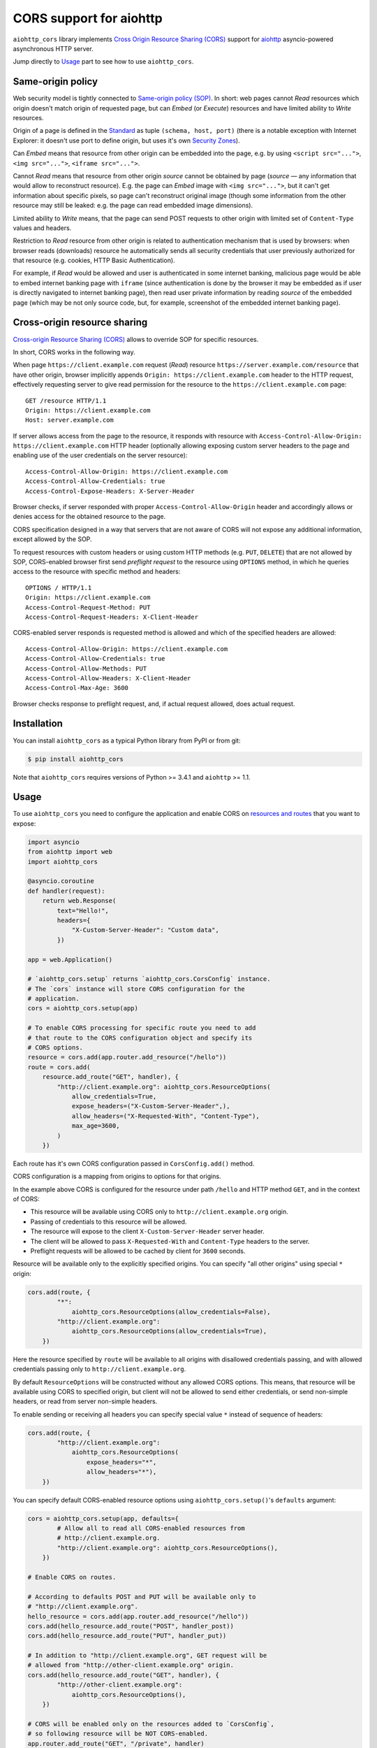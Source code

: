 ========================
CORS support for aiohttp
========================

``aiohttp_cors`` library implements
`Cross Origin Resource Sharing (CORS) <cors_>`__
support for `aiohttp <aiohttp_>`__
asyncio-powered asynchronous HTTP server.

Jump directly to `Usage`_ part to see how to use ``aiohttp_cors``.

Same-origin policy
==================

Web security model is tightly connected to
`Same-origin policy (SOP) <sop_>`__.
In short: web pages cannot *Read* resources which origin
doesn't match origin of requested page, but can *Embed* (or *Execute*)
resources and have limited ability to *Write* resources.

Origin of a page is defined in the `Standard <cors_>`__ as tuple
``(schema, host, port)``
(there is a notable exception with Internet Explorer: it doesn't use port to
define origin, but uses it's own
`Security Zones <https://msdn.microsoft.com/en-us/library/ms537183.aspx>`__).

Can *Embed* means that resource from other origin can be embedded into
the page,
e.g. by using ``<script src="...">``, ``<img src="...">``,
``<iframe src="...">``.

Cannot *Read* means that resource from other origin *source* cannot be
obtained by page
(*source* — any information that would allow to reconstruct resource).
E.g. the page can *Embed* image with ``<img src="...">``,
but it can't get information about specific pixels, so page can't reconstruct
original image
(though some information from the other resource may still be leaked:
e.g. the page can read embedded image dimensions).

Limited ability to *Write* means, that the page can send POST requests to
other origin with limited set of ``Content-Type`` values and headers.

Restriction to *Read* resource from other origin is related to authentication
mechanism that is used by browsers:
when browser reads (downloads) resource he automatically sends all security
credentials that user previously authorized for that resource
(e.g. cookies, HTTP Basic Authentication).

For example, if *Read* would be allowed and user is authenticated
in some internet banking,
malicious page would be able to embed internet banking page with ``iframe``
(since authentication is done by the browser it may be embedded as if
user is directly navigated to internet banking page),
then read user private information by reading *source* of the embedded page
(which may be not only source code, but, for example,
screenshot of the embedded internet banking page).

Cross-origin resource sharing
=============================

`Cross-origin Resource Sharing (CORS) <cors_>`__ allows to override
SOP for specific resources.

In short, CORS works in the following way.

When page ``https://client.example.com`` request (*Read*) resource
``https://server.example.com/resource`` that have other origin,
browser implicitly appends ``Origin: https://client.example.com`` header
to the HTTP request,
effectively requesting server to give read permission for
the resource to the ``https://client.example.com`` page::

    GET /resource HTTP/1.1
    Origin: https://client.example.com
    Host: server.example.com

If server allows access from the page to the resource, it responds with
resource with ``Access-Control-Allow-Origin: https://client.example.com``
HTTP header
(optionally allowing exposing custom server headers to the page and
enabling use of the user credentials on the server resource)::

    Access-Control-Allow-Origin: https://client.example.com
    Access-Control-Allow-Credentials: true
    Access-Control-Expose-Headers: X-Server-Header

Browser checks, if server responded with proper
``Access-Control-Allow-Origin`` header and accordingly allows or denies
access for the obtained resource to the page.

CORS specification designed in a way that servers that are not aware
of CORS will not expose any additional information, except allowed by the
SOP.

To request resources with custom headers or using custom HTTP methods
(e.g. ``PUT``, ``DELETE``) that are not allowed by SOP,
CORS-enabled browser first send *preflight request* to the
resource using ``OPTIONS`` method, in which he queries access to the resource
with specific method and headers::

    OPTIONS / HTTP/1.1
    Origin: https://client.example.com
    Access-Control-Request-Method: PUT
    Access-Control-Request-Headers: X-Client-Header

CORS-enabled server responds is requested method is allowed and which of
the specified headers are allowed::

    Access-Control-Allow-Origin: https://client.example.com
    Access-Control-Allow-Credentials: true
    Access-Control-Allow-Methods: PUT
    Access-Control-Allow-Headers: X-Client-Header
    Access-Control-Max-Age: 3600

Browser checks response to preflight request, and, if actual request allowed,
does actual request.

Installation
============

You can install ``aiohttp_cors`` as a typical Python library from PyPI or
from git:

.. code-block:: bash

    $ pip install aiohttp_cors

Note that ``aiohttp_cors`` requires versions of Python >= 3.4.1 and
``aiohttp`` >= 1.1.

Usage
=====

To use ``aiohttp_cors`` you need to configure the application and
enable CORS on
`resources and routes <https://aiohttp.readthedocs.org/en/stable/web.html#resources-and-routes>`__
that you want to expose:

.. code-block:: python

    import asyncio
    from aiohttp import web
    import aiohttp_cors

    @asyncio.coroutine
    def handler(request):
        return web.Response(
            text="Hello!",
            headers={
                "X-Custom-Server-Header": "Custom data",
            })

    app = web.Application()

    # `aiohttp_cors.setup` returns `aiohttp_cors.CorsConfig` instance.
    # The `cors` instance will store CORS configuration for the
    # application.
    cors = aiohttp_cors.setup(app)

    # To enable CORS processing for specific route you need to add
    # that route to the CORS configuration object and specify its
    # CORS options.
    resource = cors.add(app.router.add_resource("/hello"))
    route = cors.add(
        resource.add_route("GET", handler), {
            "http://client.example.org": aiohttp_cors.ResourceOptions(
                allow_credentials=True,
                expose_headers=("X-Custom-Server-Header",),
                allow_headers=("X-Requested-With", "Content-Type"),
                max_age=3600,
            )
        })

Each route has it's own CORS configuration passed in ``CorsConfig.add()``
method.

CORS configuration is a mapping from origins to options for that origins.

In the example above CORS is configured for the resource under path ``/hello``
and HTTP method ``GET``, and in the context of CORS:

* This resource will be available using CORS only to
  ``http://client.example.org`` origin.

* Passing of credentials to this resource will be allowed.

* The resource will expose to the client ``X-Custom-Server-Header``
  server header.

* The client will be allowed to pass ``X-Requested-With`` and
  ``Content-Type`` headers to the server.

* Preflight requests will be allowed to be cached by client for ``3600``
  seconds.

Resource will be available only to the explicitly specified origins.
You can specify "all other origins" using special ``*`` origin:

.. code-block:: python

    cors.add(route, {
            "*":
                aiohttp_cors.ResourceOptions(allow_credentials=False),
            "http://client.example.org":
                aiohttp_cors.ResourceOptions(allow_credentials=True),
        })

Here the resource specified by ``route`` will be available to all origins with
disallowed credentials passing, and with allowed credentials passing only to
``http://client.example.org``.

By default ``ResourceOptions`` will be constructed without any allowed CORS
options.
This means, that resource will be available using CORS to specified origin,
but client will not be allowed to send either credentials,
or send non-simple headers, or read from server non-simple headers.

To enable sending or receiving all headers you can specify special value
``*`` instead of sequence of headers:

.. code-block:: python

    cors.add(route, {
            "http://client.example.org":
                aiohttp_cors.ResourceOptions(
                    expose_headers="*",
                    allow_headers="*"),
        })

You can specify default CORS-enabled resource options using
``aiohttp_cors.setup()``'s ``defaults`` argument:

.. code-block:: python

    cors = aiohttp_cors.setup(app, defaults={
            # Allow all to read all CORS-enabled resources from
            # http://client.example.org.
            "http://client.example.org": aiohttp_cors.ResourceOptions(),
        })

    # Enable CORS on routes.

    # According to defaults POST and PUT will be available only to
    # "http://client.example.org".
    hello_resource = cors.add(app.router.add_resource("/hello"))
    cors.add(hello_resource.add_route("POST", handler_post))
    cors.add(hello_resource.add_route("PUT", handler_put))

    # In addition to "http://client.example.org", GET request will be
    # allowed from "http://other-client.example.org" origin.
    cors.add(hello_resource.add_route("GET", handler), {
            "http://other-client.example.org":
                aiohttp_cors.ResourceOptions(),
        })

    # CORS will be enabled only on the resources added to `CorsConfig`,
    # so following resource will be NOT CORS-enabled.
    app.router.add_route("GET", "/private", handler)

Also you can specify default options for resources:

.. code-block:: python

    # Allow POST and PUT requests from "http://client.example.org" origin.
    hello_resource = cors.add(app.router.add_resource("/hello"), {
            "http://client.example.org": aiohttp_cors.ResourceOptions(),
        })
    cors.add(hello_resource.add_route("POST", handler_post))
    cors.add(hello_resource.add_route("PUT", handler_put))

Resource CORS configuration allows to use ``allow_methods`` option that
explicitly specifies list of allowed HTTP methods for origin
(or ``*`` for all HTTP methods).
By using this option it is not required to add all resource routes to
CORS configuration object:

.. code-block:: python

    # Allow POST and PUT requests from "http://client.example.org" origin.
    hello_resource = cors.add(app.router.add_resource("/hello"), {
            "http://client.example.org":
                aiohttp_cors.ResourceOptions(allow_methods=["POST", "PUT"]),
        })
    # No need to add POST and PUT routes into CORS configuration object.
    hello_resource.add_route("POST", handler_post)
    hello_resource.add_route("PUT", handler_put)
    # Still you can add additional methods to CORS configuration object:
    cors.add(hello_resource.add_route("DELETE", handler_delete))

Here is an example of how to enable CORS for all origins with all CORS
features:

.. code-block:: python

    cors = aiohttp_cors.setup(app, defaults={
        "*": aiohttp_cors.ResourceOptions(
                allow_credentials=True,
                expose_headers="*",
                allow_headers="*",
            )
    })

    # Add all resources to `CorsConfig`.
    resource = cors.add(app.router.add_resource("/hello"))
    cors.add(resource.add_route("GET", handler_get))
    cors.add(resource.add_route("PUT", handler_put))
    cors.add(resource.add_route("POST", handler_put))
    cors.add(resource.add_route("DELETE", handler_delete))

Old routes API is supported — you can use ``router.add_router`` and
``router.register_route`` as before, though this usage is discouraged:

.. code-block:: python

    cors.add(
        app.router.add_route("GET", "/hello", handler), {
            "http://client.example.org": aiohttp_cors.ResourceOptions(
                allow_credentials=True,
                expose_headers=("X-Custom-Server-Header",),
                allow_headers=("X-Requested-With", "Content-Type"),
                max_age=3600,
            )
        })

You can enable CORS for all added routes by accessing routes list
in the router:

.. code-block:: python

    # Setup application routes.
    app.router.add_route("GET", "/hello", handler_get)
    app.router.add_route("PUT", "/hello", handler_put)
    app.router.add_route("POST", "/hello", handler_put)
    app.router.add_route("DELETE", "/hello", handler_delete)

    # Configure default CORS settings.
    cors = aiohttp_cors.setup(app, defaults={
        "*": aiohttp_cors.ResourceOptions(
                allow_credentials=True,
                expose_headers="*",
                allow_headers="*",
                allow_methods="*",
            )
    })

    # Configure CORS on all routes.
    for route in list(app.router.routes()):
        cors.add(route)

You can also use ``CorsViewMixin`` on ``web.View``:

.. code-block:: python

    class CorsView(web.View, CorsViewMixin):

        cors_config = {
            "*": ResourceOption(
                allow_credentials=True,
                allow_headers="X-Request-ID",
            )
        }

        @asyncio.coroutine
        def get(self):
            return web.Response(text="Done")

        @custom_cors({
            "*": ResourceOption(
                allow_credentials=True,
                allow_headers="*",
            )
        })
        @asyncio.coroutine
        def post(self):
            return web.Response(text="Done")

    cors = aiohttp_cors.setup(app, defaults={
        "*": aiohttp_cors.ResourceOptions(
                allow_credentials=True,
                expose_headers="*",
                allow_headers="*",
            )
    })

    cors.add(
        app.router.add_route("*", "/resource", CorsView),
        webview=True)


Security
========

TODO: fill this

Development
===========

To setup development environment:

.. code-block:: bash

   # Clone sources repository:
   git clone https://github.com/aio-libs/aiohttp_cors.git .
   # Create and activate virtual Python environment:
   python3 -m venv env
   source env/bin/activate
   # Install requirements and aiohttp_cors into virtual environment
   pip install -r requirements-dev.txt

To run tests:

.. code-block:: bash

   tox

To run only runtime tests in current environment:

.. code-block:: bash

   py.test

To run only static code analysis checks:

.. code-block:: bash

   tox -e check

Running Selenium tests
----------------------

To run Selenium tests with Firefox web driver you need to install Firefox.

To run Selenium tests with Chromium web driver you need to:

1. Install Chrome driver. On Ubuntu 14.04 it's in ``chromium-chromedriver``
   package.

2. Either add ``chromedriver`` to PATH or set ``WEBDRIVER_CHROMEDRIVER_PATH``
   environment variable to ``chromedriver``, e.g. on Ubuntu 14.04
   ``WEBDRIVER_CHROMEDRIVER_PATH=/usr/lib/chromium-browser/chromedriver``.

Release process
---------------

To release version ``vA.B.C`` from the current version of ``master`` branch
you need to:

1. Create local branch ``vA.B.C``.
2. In ``CHANGES.rst`` set release date to today.
3. In ``aiohttp_cors/__about__.py`` change version from ``A.B.Ca0`` to
   ``A.B.C``.
4. Create pull request with ``vA.B.C`` branch, wait for all checks to
   successfully finish (Travis and Appveyor).
5. Merge pull request to master.
6. Update and checkout ``master`` branch.

7. Create and push tag for release version to GitHub:

   .. code-block:: bash

      git tag vA.B.C
      git push --tags

   Now Travis should ran tests again, and build and deploy wheel on PyPI.

   If Travis release doesn't work for some reason, use following steps
   for manual release upload.

   1. Install fresh versions of setuptools and pip.
      Install ``wheel`` for building wheels.
      Install ``twine`` for uploading to PyPI.

      .. code-block:: bash

         pip install -U pip setuptools twine wheel

   2. Configure PyPI credentials in ``~/.pypirc``.

   3. Build distribution:

      .. code-block:: bash

         rm -rf build dist; python setup.py sdist bdist_wheel

   4. Upload new release to PyPI:

      .. code-block:: bash

         twine upload dist/*

8. Edit release description on GitHub if needed.
9. Announce new release on the *aio-libs* mailing list:
   https://groups.google.com/forum/#!forum/aio-libs.

Post release steps:

1. In ``CHANGES.rst`` add template for the next release.
2. In ``aiohttp_cors/__about__.py`` change version from ``A.B.C`` to
   ``A.(B + 1).0a0``.

Bugs
====

Please report bugs, issues, feature requests, etc. on
`GitHub <https://github.com/aio-libs/aiohttp_cors/issues>`__.


License
=======

Copyright 2015 Vladimir Rutsky <vladimir@rutsky.org>.

Licensed under the
`Apache License, Version 2.0 <https://www.apache.org/licenses/LICENSE-2.0>`__,
see ``LICENSE`` file for details.

.. _cors: http://www.w3.org/TR/cors/
.. _aiohttp: https://github.com/KeepSafe/aiohttp/
.. _sop: https://en.wikipedia.org/wiki/Same-origin_policy
